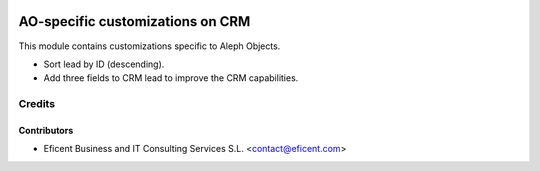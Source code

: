.. image:: https://img.shields.io/badge/license-AGPL--3-blue.png
   :target: https://www.gnu.org/licenses/agpl
   :alt: License: AGPL-3

=================================
AO-specific customizations on CRM
=================================

This module contains customizations specific to Aleph Objects.

* Sort lead by ID (descending).
* Add three fields to CRM lead to improve the CRM capabilities.

Credits
=======

Contributors
------------

* Eficent Business and IT Consulting Services S.L. <contact@eficent.com>
